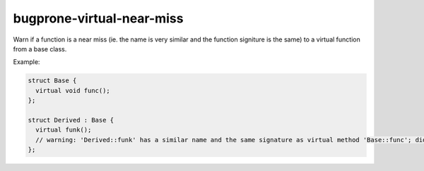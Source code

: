 .. title:: clang-tidy - bugprone-virtual-near-miss

bugprone-virtual-near-miss
==========================

Warn if a function is a near miss (ie. the name is very similar and the function
signiture is the same) to a virtual function from a base class.

Example:

.. code-block:: c++

  struct Base {
    virtual void func();
  };

  struct Derived : Base {
    virtual funk();
    // warning: 'Derived::funk' has a similar name and the same signature as virtual method 'Base::func'; did you mean to override it?
  };
